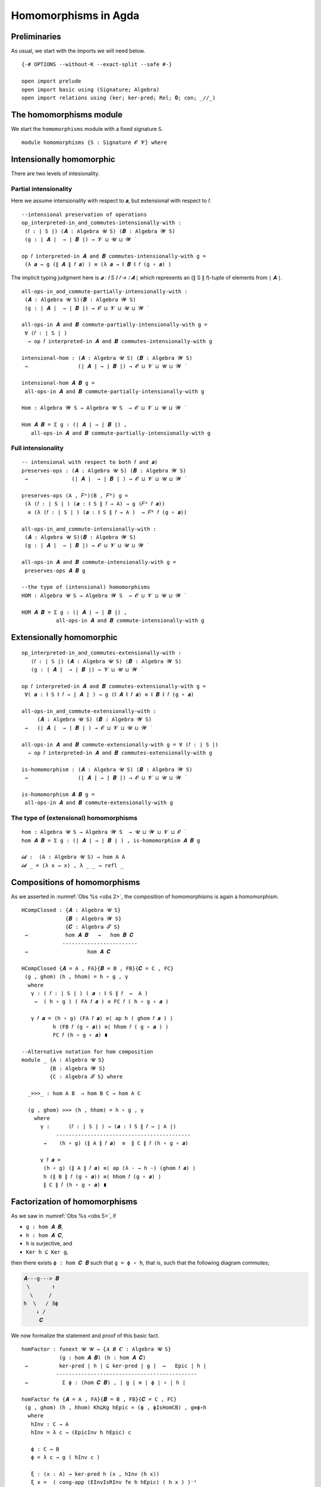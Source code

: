 .. File: homomorphisms.lagda.rst
.. Author: William DeMeo and Siva Somayyajula
.. Date: 20 Feb 2020
.. Updated: 27 Jun 2020

.. _homomorphisms in agda:

========================
Homomorphisms in Agda
========================

Preliminaries
-------------

As usual, we start with the imports we will need below.

::

   {-# OPTIONS --without-K --exact-split --safe #-}

   open import prelude
   open import basic using (Signature; Algebra)
   open import relations using (ker; ker-pred; Rel; 𝟎; con; _//_)

.. _homomorphisms module:

The homomorphisms module
-------------------------

We start the ``homomorphisms`` module with a fixed signature ``S``.

::

   module homomorphisms {S : Signature 𝓞 𝓥} where


Intensionally homomorphic
-----------------------------

There are two levels of intesionality.

Partial intensionality
~~~~~~~~~~~~~~~~~~~~~~

Here we assume intensionality with respect to 𝒂, but extensional with respect to 𝑓.

::

   --intensional preservation of operations
   op_interpreted-in_and_commutes-intensionally-with :
    (𝑓 : ∣ S ∣) (𝑨 : Algebra 𝓤 S) (𝑩 : Algebra 𝓦 S)
    (g : ∣ 𝑨 ∣  → ∣ 𝑩 ∣) → 𝓥 ⊔ 𝓤 ⊔ 𝓦 ̇

   op 𝑓 interpreted-in 𝑨 and 𝑩 commutes-intensionally-with g =
    (λ 𝒂 → g (∥ 𝑨 ∥ 𝑓 𝒂) ) ≡ (λ 𝒂 → ∥ 𝑩 ∥ 𝑓 (g ∘ 𝒂) )

The implicit typing judgment here is `𝒂 : ∥ S ∥ 𝑓 → ∣ 𝑨 ∣`, which represents an (∥ S ∥ 𝑓)-tuple of elements from ∣ 𝑨 ∣.

::

   all-ops-in_and_commute-partially-intensionally-with :
    (𝑨 : Algebra 𝓤 S)(𝑩 : Algebra 𝓦 S)
    (g : ∣ 𝑨 ∣  → ∣ 𝑩 ∣) → 𝓞 ⊔ 𝓥 ⊔ 𝓤 ⊔ 𝓦 ̇

   all-ops-in 𝑨 and 𝑩 commute-partially-intensionally-with g =
    ∀ (𝑓 : ∣ S ∣ )
     → op 𝑓 interpreted-in 𝑨 and 𝑩 commutes-intensionally-with g

   intensional-hom : (𝑨 : Algebra 𝓤 S) (𝑩 : Algebra 𝓦 S)
    →                (∣ 𝑨 ∣ → ∣ 𝑩 ∣) → 𝓞 ⊔ 𝓥 ⊔ 𝓤 ⊔ 𝓦 ̇

   intensional-hom 𝑨 𝑩 g =
    all-ops-in 𝑨 and 𝑩 commute-partially-intensionally-with g

   Hom : Algebra 𝓦 S → Algebra 𝓤 S  → 𝓞 ⊔ 𝓥 ⊔ 𝓤 ⊔ 𝓦 ̇

   Hom 𝑨 𝑩 = Σ g ꞉ (∣ 𝑨 ∣ → ∣ 𝑩 ∣) ,
      all-ops-in 𝑨 and 𝑩 commute-partially-intensionally-with g


Full intensionality
~~~~~~~~~~~~~~~~~~~~~~

::

   -- intensional with respect to both 𝑓 and 𝒂)
   preserves-ops : (𝑨 : Algebra 𝓤 S) (𝑩 : Algebra 𝓦 S)
    →              (∣ 𝑨 ∣  → ∣ 𝑩 ∣ ) → 𝓞 ⊔ 𝓥 ⊔ 𝓤 ⊔ 𝓦 ̇

   preserves-ops (A , 𝐹ᴬ)(B , 𝐹ᴮ) g =
    (λ (𝑓 : ∣ S ∣ ) (𝒂 : ∥ S ∥ 𝑓 → A) → g (𝐹ᴬ 𝑓 𝒂))
     ≡ (λ (𝑓 : ∣ S ∣ ) (𝒂 : ∥ S ∥ 𝑓 → A )  → 𝐹ᴮ 𝑓 (g ∘ 𝒂))

   all-ops-in_and_commute-intensionally-with :
    (𝑨 : Algebra 𝓤 S)(𝑩 : Algebra 𝓦 S)
    (g : ∣ 𝑨 ∣  → ∣ 𝑩 ∣) → 𝓞 ⊔ 𝓥 ⊔ 𝓤 ⊔ 𝓦 ̇

   all-ops-in 𝑨 and 𝑩 commute-intensionally-with g =
    preserves-ops 𝑨 𝑩 g

   --the type of (intensional) homomorphisms
   HOM : Algebra 𝓤 S → Algebra 𝓦 S  → 𝓞 ⊔ 𝓥 ⊔ 𝓤 ⊔ 𝓦 ̇

   HOM 𝑨 𝑩 = Σ g ꞉ (∣ 𝑨 ∣ → ∣ 𝑩 ∣) ,
              all-ops-in 𝑨 and 𝑩 commute-intensionally-with g

Extensionally homomorphic
---------------------------

::

   op_interpreted-in_and_commutes-extensionally-with :
      (𝑓 : ∣ S ∣) (𝑨 : Algebra 𝓤 S) (𝑩 : Algebra 𝓦 S)
      (g : ∣ 𝑨 ∣  → ∣ 𝑩 ∣) → 𝓥 ⊔ 𝓤 ⊔ 𝓦 ̇

   op 𝑓 interpreted-in 𝑨 and 𝑩 commutes-extensionally-with g =
    ∀( 𝒂 : ∥ S ∥ 𝑓 → ∣ 𝑨 ∣ ) → g (∥ 𝑨 ∥ 𝑓 𝒂) ≡ ∥ 𝑩 ∥ 𝑓 (g ∘ 𝒂)

   all-ops-in_and_commute-extensionally-with :
        (𝑨 : Algebra 𝓤 S) (𝑩 : Algebra 𝓦 S)
    →   (∣ 𝑨 ∣  → ∣ 𝑩 ∣ ) → 𝓞 ⊔ 𝓥 ⊔ 𝓤 ⊔ 𝓦 ̇

   all-ops-in 𝑨 and 𝑩 commute-extensionally-with g = ∀ (𝑓 : ∣ S ∣)
     → op 𝑓 interpreted-in 𝑨 and 𝑩 commutes-extensionally-with g

   is-homomorphism : (𝑨 : Algebra 𝓤 S) (𝑩 : Algebra 𝓦 S)
    →                (∣ 𝑨 ∣ → ∣ 𝑩 ∣) → 𝓞 ⊔ 𝓥 ⊔ 𝓤 ⊔ 𝓦 ̇

   is-homomorphism 𝑨 𝑩 g =
    all-ops-in 𝑨 and 𝑩 commute-extensionally-with g

The type of (extensional) homomorphisms
~~~~~~~~~~~~~~~~~~~~~~~~~~~~~~~~~~~~~~~~~~~~~

::

   hom : Algebra 𝓤 S → Algebra 𝓦 S  → 𝓤 ⊔ 𝓦 ⊔ 𝓥 ⊔ 𝓞 ̇
   hom 𝑨 𝑩 = Σ g ꞉ (∣ 𝑨 ∣ → ∣ 𝑩 ∣ ) , is-homomorphism 𝑨 𝑩 g

   𝓲𝓭 :  (A : Algebra 𝓤 S) → hom A A
   𝓲𝓭 _ = (λ x → x) , λ _ _ → refl _ 

.. Equalizers in Alg
.. ~~~~~~~~~~~~~~~~~~~~~~

.. (See also 𝑬𝑯 in the ``birkhoff`` module.)

.. ::

     𝓔 : {A : Algebra 𝓤 S} {B : Algebra 𝓦 S}
      →   hom A B → hom A B → 𝓤 ⊔ 𝓦 ̇

     𝓔 (g , _) (h , _) = Σ x ꞉ _ , g x ≡ h x


.. _obs 2 in agda:

Compositions of homomorphisms
--------------------------------

As we asserted in :numref:`Obs %s <obs 2>`, the composition of homomorphisms is again a homomorphism.

::

   HCompClosed : {𝑨 : Algebra 𝓤 S}
                 {𝑩 : Algebra 𝓦 S}
                 {𝑪 : Algebra 𝓣 S}
    →            hom 𝑨 𝑩   →   hom 𝑩 𝑪
                ------------------------
    →                   hom 𝑨 𝑪

   HCompClosed {𝑨 = A , FA}{𝑩 = B , FB}{𝑪 = C , FC}
    (g , ghom) (h , hhom) = h ∘ g , γ
     where
      γ : ( 𝑓 : ∣ S ∣ ) ( 𝒂 : ∥ S ∥ 𝑓  →  A )
       →  ( h ∘ g ) ( FA 𝑓 𝒂 ) ≡ FC 𝑓 ( h ∘ g ∘ 𝒂 )

      γ 𝑓 𝒂 = (h ∘ g) (FA 𝑓 𝒂) ≡⟨ ap h ( ghom 𝑓 𝒂 ) ⟩
             h (FB 𝑓 (g ∘ 𝒂)) ≡⟨ hhom 𝑓 ( g ∘ 𝒂 ) ⟩
             FC 𝑓 (h ∘ g ∘ 𝒂) ∎

   --Alternative notation for hom composition
   module _ {A : Algebra 𝓤 S}
            {B : Algebra 𝓦 S}
            {C : Algebra 𝓣 S} where

     _>>>_ : hom A B  → hom B C → hom A C

     (g , ghom) >>> (h , hhom) = h ∘ g , γ
       where
         γ :      (𝑓 : ∣ S ∣ ) → (𝒂 : ∥ S ∥ 𝑓 → ∣ A ∣)
              -------------------------------------------
          →    (h ∘ g) (∥ A ∥ 𝑓 𝒂)  ≡  ∥ C ∥ 𝑓 (h ∘ g ∘ 𝒂)

         γ 𝑓 𝒂 =
          (h ∘ g) (∥ A ∥ 𝑓 𝒂) ≡⟨ ap (λ - → h -) (ghom 𝑓 𝒂) ⟩
          h (∥ B ∥ 𝑓 (g ∘ 𝒂)) ≡⟨ hhom 𝑓 (g ∘ 𝒂) ⟩
          ∥ C ∥ 𝑓 (h ∘ g ∘ 𝒂) ∎


.. _obs 5 in agda:

Factorization of homomorphisms
-----------------------------------

As we saw in :numref:`Obs %s <obs 5>`, if

* ``g : hom 𝑨 𝑩``,
* ``h : hom 𝑨 𝑪``,
* ``h`` is surjective, and
* ``Ker h ⊆ Ker g``,

then there exists ``ϕ : hom 𝑪 𝑩`` such that ``g = ϕ ∘ h``, that is, such that the following diagram commutes;

.. code-block::

        𝑨---g---> 𝑩
         \       ↑
          \     /
        h  \   / ∃ϕ
            ↓ /
             𝑪

We now formalize the statement and proof of this basic fact.

::

   homFactor : funext 𝓤 𝓤 → {𝑨 𝑩 𝑪 : Algebra 𝓤 S}
               (g : hom 𝑨 𝑩) (h : hom 𝑨 𝑪)
    →          ker-pred ∣ h ∣ ⊆ ker-pred ∣ g ∣  →   Epic ∣ h ∣
              ---------------------------------------------
    →           Σ ϕ ꞉ (hom 𝑪 𝑩) , ∣ g ∣ ≡ ∣ ϕ ∣ ∘ ∣ h ∣

   homFactor fe {𝑨 = A , FA}{𝑩 = B , FB}{𝑪 = C , FC}
    (g , ghom) (h , hhom) Kh⊆Kg hEpic = (ϕ , ϕIsHomCB) , g≡ϕ∘h
     where
      hInv : C → A
      hInv = λ c → (EpicInv h hEpic) c

      ϕ : C → B
      ϕ = λ c → g ( hInv c )

      ξ : (x : A) → ker-pred h (x , hInv (h x))
      ξ x =  ( cong-app (EInvIsRInv fe h hEpic) ( h x ) )⁻¹

      g≡ϕ∘h : g ≡ ϕ ∘ h
      g≡ϕ∘h = fe  λ x → Kh⊆Kg (ξ x)

      ζ : (𝑓 : ∣ S ∣)(𝒄 : ∥ S ∥ 𝑓 → C)(x : ∥ S ∥ 𝑓)
       →  𝒄 x ≡ (h ∘ hInv)(𝒄 x)

      ζ 𝑓 𝒄 x = (cong-app (EInvIsRInv fe h hEpic) (𝒄 x))⁻¹

      ι : (𝑓 : ∣ S ∣)(𝒄 : ∥ S ∥ 𝑓 → C)
       →  (λ x → 𝒄 x) ≡ (λ x → h (hInv (𝒄 x)))

      ι 𝑓 𝒄 = ap (λ - → - ∘ 𝒄)(EInvIsRInv fe h hEpic)⁻¹

      useker : (𝑓 : ∣ S ∣)  (𝒄 : ∥ S ∥ 𝑓 → C)
       → g (hInv (h (FA 𝑓 (hInv ∘ 𝒄)))) ≡ g(FA 𝑓 (hInv ∘ 𝒄))

      useker = λ 𝑓 𝒄
       → Kh⊆Kg (cong-app
                (EInvIsRInv fe h hEpic)
                (h(FA 𝑓(hInv ∘ 𝒄)))
               )

      ϕIsHomCB : (𝑓 : ∣ S ∣)(𝒂 : ∥ S ∥ 𝑓 → C)
       →         ϕ (FC 𝑓 𝒂)  ≡  FB 𝑓 (ϕ ∘ 𝒂)

      ϕIsHomCB 𝑓 𝒄 =
       g (hInv (FC 𝑓 𝒄))                ≡⟨ i   ⟩
       g (hInv (FC 𝑓 (h ∘ (hInv ∘ 𝒄)))) ≡⟨ ii  ⟩
       g (hInv (h (FA 𝑓 (hInv ∘ 𝒄))))   ≡⟨ iii ⟩
       g (FA 𝑓 (hInv ∘ 𝒄))              ≡⟨ iv  ⟩
       FB 𝑓 (λ x → g (hInv (𝒄 x)))      ∎
       where
        i   = ap (g ∘ hInv) (ap (FC 𝑓) (ι 𝑓 𝒄))
        ii  = ap (λ - → g (hInv -)) (hhom 𝑓 (hInv ∘ 𝒄))⁻¹
        iii = useker 𝑓 𝒄
        iv  = ghom 𝑓 (hInv ∘ 𝒄)

.. _hom images again:

Homomorphic images again
------------------------

Let  ``𝑯 𝓚``  denote the class of homomorphic images of members of 𝓚.

::

   _is-hom-image-of_ : (𝑩 : Algebra (𝓤 ⁺) S)
    →                  (𝑨 : Algebra 𝓤 S) → 𝓞 ⊔ 𝓥 ⊔ 𝓤 ⁺ ⁺ ̇

   𝑩 is-hom-image-of 𝑨 = Σ θ ꞉ (Rel ∣ 𝑨 ∣ _) ,
                           con 𝑨 θ  × ((∣ 𝑨 ∣ // θ) ≡ ∣ 𝑩 ∣)

   HomImagesOf : (Algebra 𝓤 S) → 𝓞 ⊔ 𝓥 ⊔ 𝓤 ⁺ ⁺ ̇
   HomImagesOf 𝑨 = Σ 𝑩 ꞉ (Algebra _ S) , 𝑩 is-hom-image-of 𝑨

   HomImagesOf-pred : (Algebra 𝓤 S)
    →                 Pred (Algebra ( 𝓤 ⁺ ) S) (𝓞 ⊔ 𝓥 ⊔ ((𝓤 ⁺) ⁺))

   HomImagesOf-pred 𝑨 = λ 𝑩 → 𝑩 is-hom-image-of 𝑨

   _is-hom-image-of-class_ : {𝓤 : Universe} → (Algebra (𝓤 ⁺) S)
    →                        (Pred (Algebra 𝓤 S) (𝓤 ⁺))
    →                        𝓞 ⊔ 𝓥 ⊔ 𝓤 ⁺ ⁺ ̇

   𝑩 is-hom-image-of-class 𝓚 = Σ 𝑨 ꞉ (Algebra _ S) ,
                                  (𝑨 ∈ 𝓚) × (𝑩 is-hom-image-of 𝑨)

   HomImagesOfClass : {𝓤 : Universe}
    →                 Pred (Algebra 𝓤 S) (𝓤 ⁺) → 𝓞 ⊔ 𝓥 ⊔ 𝓤 ⁺ ⁺ ̇

   HomImagesOfClass 𝓚 = Σ 𝑩 ꞉ (Algebra _ S) ,
                           (𝑩 is-hom-image-of-class 𝓚)

   𝑯 : {𝓤 : Universe} → Pred (Algebra 𝓤 S) (𝓤 ⁺) → 𝓞 ⊔ 𝓥 ⊔ 𝓤 ⁺ ⁺ ̇
   𝑯 𝓚 = HomImagesOfClass 𝓚

   -- Here 𝓛𝓚 represents a (universe-indexed) collection of classes.
   𝑯-closed : (𝓛𝓚 : (𝓤 : Universe) → Pred (Algebra 𝓤 S) (𝓤 ⁺))
    →         (𝓤 : Universe) → (Algebra (𝓤 ⁺) S)
    →          𝓞 ⊔ 𝓥 ⊔ 𝓤 ⁺ ⁺ ̇

   𝑯-closed 𝓛𝓚 =
    λ 𝓤 𝑩 → 𝑩 is-hom-image-of-class (𝓛𝓚 𝓤) → 𝑩 ∈ (𝓛𝓚 (𝓤 ⁺))


Isomorphism
---------------

For algebras, isomorphisms are simply homs with 0 kernel.

::

   _≅_ : (A B : Algebra 𝓤 S) → 𝓤 ⊔ 𝓞 ⊔ 𝓥 ̇
   A ≅ B =  Σ f ꞉ (hom A B) , Σ g ꞉ (hom B A) ,
             (∣ f ∣ ∘ ∣ g ∣ ≡ ∣ 𝓲𝓭 B ∣) × (∣ g ∣ ∘ ∣ f ∣ ≡ ∣ 𝓲𝓭 A ∣)

   is-algebra-iso : {A B : Algebra 𝓤 S} (f : hom A B) → 𝓤 ⁺ ̇
   is-algebra-iso {𝓤}{A} f = ker ∣ f ∣ ≡ 𝟎 {𝓤}{∣ A ∣}

   AlgebraIsos : (A B : Algebra 𝓤 S) → 𝓞 ⊔ 𝓥 ⊔ 𝓤 ⁺ ̇
   AlgebraIsos {𝓤} A B = Σ f ꞉ (hom A B) ,
                           is-algebra-iso {𝓤} {A} {B} f

   _≈_ : Rel (Algebra 𝓤 S) (𝓞 ⊔ 𝓥 ⊔ 𝓤 ⁺)
   A ≈ B = is-singleton (AlgebraIsos A B)



